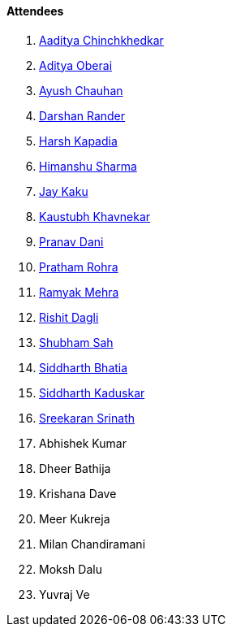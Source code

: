 ==== Attendees

. link:https://twitter.com/Aaditya__Speaks[Aaditya Chinchkhedkar^]
. link:https://twitter.com/adityaoberai1[Aditya Oberai^]
. link:https://twitter.com/heyayushh[Ayush Chauhan^]
. link:https://twitter.com/SirusTweets[Darshan Rander^]
. link:https://twitter.com/harshgkapadia[Harsh Kapadia^]
. link:https://twitter.com/_SharmaHimanshu[Himanshu Sharma^]
. link:https://twitter.com/kaku_jay[Jay Kaku^]
. link:https://www.linkedin.com/in/kaustubhkhavnekar[Kaustubh Khavnekar^]
. link:https://twitter.com/PranavDani3[Pranav Dani^]
. link:https://twitter.com/PrathamRohra9[Pratham Rohra^]
. link:https://twitter.com/mehraramyak[Ramyak Mehra^]
. link:https://twitter.com/rishit_dagli[Rishit Dagli^]
. link:https://twitter.com/ishubhamsah[Shubham Sah^]
. link:https://twitter.com/Darth_Sid512[Siddharth Bhatia^]
. link:https://twitter.com/ambitions2003[Siddharth Kaduskar^]
. link:https://twitter.com/skxrxn[Sreekaran Srinath^]
. Abhishek Kumar
. Dheer Bathija
. Krishana Dave
. Meer Kukreja
. Milan Chandiramani
. Moksh Dalu
. Yuvraj Ve
